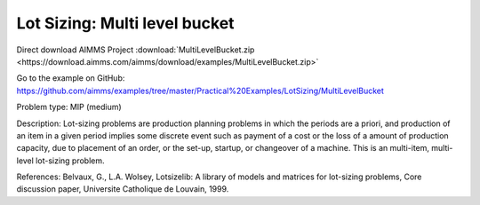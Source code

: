 Lot Sizing: Multi level bucket
================================

Direct download AIMMS Project :download:`MultiLevelBucket.zip <https://download.aimms.com/aimms/download/examples/MultiLevelBucket.zip>`

Go to the example on GitHub:
https://github.com/aimms/examples/tree/master/Practical%20Examples/LotSizing/MultiLevelBucket

Problem type:
MIP (medium)

Description:
Lot-sizing problems are production planning problems in which the periods
are a priori, and production of an item in a given period implies some
discrete event such as payment of a cost or the loss of a amount of
production capacity, due to placement of an order, or the set-up, startup,
or changeover of a machine. This is an multi-item, multi-level lot-sizing
problem.

References:
Belvaux, G., L.A. Wolsey, Lotsizelib: A library of models and matrices for
lot-sizing problems, Core discussion paper, Universite Catholique de Louvain,
1999.
